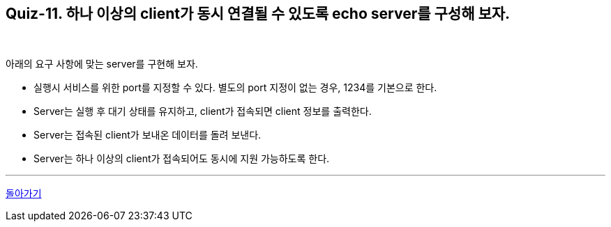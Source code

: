 == Quiz-11. 하나 이상의 client가 동시 연결될 수 있도록 echo server를 구성해 보자.

{empty} +


아래의 요구 사항에 맞는 server를 구현해 보자.

* 실행시 서비스를 위한 port를 지정할 수 있다. 별도의 port 지정이 없는 경우, 1234를 기본으로 한다.

* Server는 실행 후 대기 상태를 유지하고, client가 접속되면 client 정보를 출력한다.

* Server는 접속된 client가 보내온 데이터를 돌려 보낸다.

* Server는 하나 이상의 client가 접속되어도 동시에 지원 가능하도록 한다.

---
link:../02.java_socket_Communication.adoc[돌아가기]